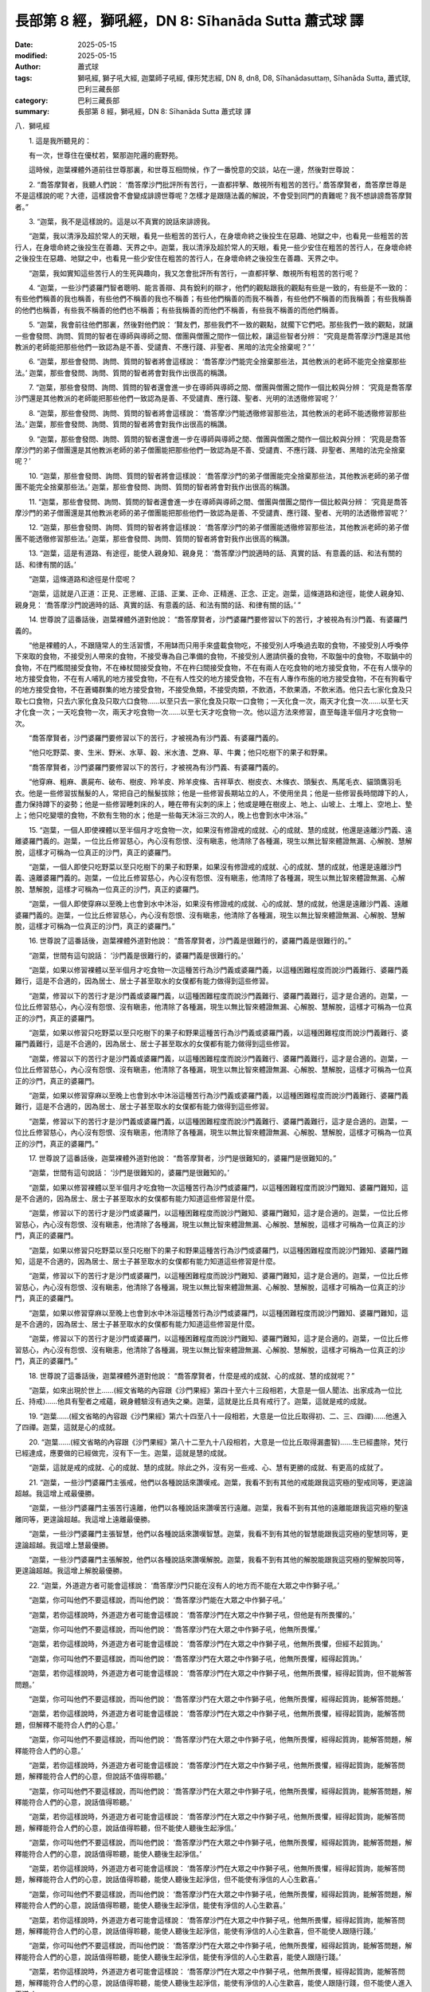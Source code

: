 長部第 8 經，獅吼經，DN 8: Sīhanāda Sutta 蕭式球 譯
========================================================

:date: 2025-05-15
:modified: 2025-05-15
:author: 蕭式球
:tags: 獅吼經, 獅子吼大經, 迦葉師子吼經, 倮形梵志經, DN 8, dn8, D8, Sīhanādasuttaṃ, Sīhanāda Sutta, 蕭式球, 巴利三藏長部
:category: 巴利三藏長部
:summary: 長部第 8 經，獅吼經，DN 8: Sīhanāda Sutta 蕭式球 譯



八．獅吼經

　　1. 這是我所聽見的：

　　有一次，世尊住在優杖若，緊那迦陀邏的鹿野苑。

　　這時候，迦葉裸體外道前往世尊那裏，和世尊互相問候，作了一番悅意的交談，站在一邊，然後對世尊說：

　　2. “喬答摩賢者，我聽人們說： ‘喬答摩沙門批評所有苦行，一直都抨擊、敵視所有粗苦的苦行。’ 喬答摩賢者，喬答摩世尊是不是這樣說的呢？大德，這樣說會不會變成誹謗世尊呢？怎樣才是跟隨法義的解說，不會受到同門的責難呢？我不想誹謗喬答摩賢者。”

　　3. “迦葉，我不是這樣說的。這是以不真實的說話來誹謗我。

　　“迦葉，我以清淨及超於常人的天眼，看見一些粗苦的苦行人，在身壞命終之後投生在惡趣、地獄之中，也看見一些粗苦的苦行人，在身壞命終之後投生在善趣、天界之中。迦葉，我以清淨及超於常人的天眼，看見一些少安住在粗苦的苦行人，在身壞命終之後投生在惡趣、地獄之中，也看見一些少安住在粗苦的苦行人，在身壞命終之後投生在善趣、天界之中。

　　“迦葉，我如實知這些苦行人的生死與趣向，我又怎會批評所有苦行，一直都抨擊、敵視所有粗苦的苦行呢？

　　4. “迦葉，一些沙門婆羅門智者聰明、能言善辯、具有銳利的辯才，他們的觀點跟我的觀點有些是一致的，有些是不一致的：有些他們稱善的我也稱善，有些他們不稱善的我也不稱善；有些他們稱善的而我不稱善，有些他們不稱善的而我稱善；有些我稱善的他們也稱善，有些我不稱善的他們也不稱善；有些我稱善的而他們不稱善，有些我不稱善的而他們稱善。

　　5. “迦葉，我會前往他們那裏，然後對他們說： ‘賢友們，那些我們不一致的觀點，就擱下它們吧。那些我們一致的觀點，就讓一些會發問、詢問、質問的智者在導師與導師之間、僧團與僧團之間作一個比較，讓這些智者分辨： “究竟是喬答摩沙門還是其他教派的老師能把那些他們一致認為是不善、受譴責、不應行踐、非聖者、黑暗的法完全捨棄呢？” ’

　　6. “迦葉，那些會發問、詢問、質問的智者將會這樣說： ‘喬答摩沙門能完全捨棄那些法，其他教派的老師不能完全捨棄那些法。’ 迦葉，那些會發問、詢問、質問的智者將會對我作出很高的稱讚。

　　7. “迦葉，那些會發問、詢問、質問的智者還會進一步在導師與導師之間、僧團與僧團之間作一個比較與分辨： ‘究竟是喬答摩沙門還是其他教派的老師能把那些他們一致認為是善、不受譴責、應行踐、聖者、光明的法透徹修習呢？’

　　8. “迦葉，那些會發問、詢問、質問的智者將會這樣說： ‘喬答摩沙門能透徹修習那些法，其他教派的老師不能透徹修習那些法。’ 迦葉，那些會發問、詢問、質問的智者將會對我作出很高的稱讚。

　　9. “迦葉，那些會發問、詢問、質問的智者還會進一步在導師與導師之間、僧團與僧團之間作一個比較與分辨： ‘究竟是喬答摩沙門的弟子僧團還是其他教派老師的弟子僧團能把那些他們一致認為是不善、受譴責、不應行踐、非聖者、黑暗的法完全捨棄呢？’

　　10. “迦葉，那些會發問、詢問、質問的智者將會這樣說： ‘喬答摩沙門的弟子僧團能完全捨棄那些法，其他教派老師的弟子僧團不能完全捨棄那些法。’ 迦葉，那些會發問、詢問、質問的智者將會對我作出很高的稱讚。

　　11. “迦葉，那些會發問、詢問、質問的智者還會進一步在導師與導師之間、僧團與僧團之間作一個比較與分辨： ‘究竟是喬答摩沙門的弟子僧團還是其他教派老師的弟子僧團能把那些他們一致認為是善、不受譴責、應行踐、聖者、光明的法透徹修習呢？’

　　12. “迦葉，那些會發問、詢問、質問的智者將會這樣說： ‘喬答摩沙門的弟子僧團能透徹修習那些法，其他教派老師的弟子僧團不能透徹修習那些法。’ 迦葉，那些會發問、詢問、質問的智者將會對我作出很高的稱讚。

　　13. “迦葉，這是有道路、有途徑，能使人親身知、親身見： ‘喬答摩沙門說適時的話、真實的話、有意義的話、和法有關的話、和律有關的話。’

　　“迦葉，這條道路和途徑是什麼呢？

　　“迦葉，這就是八正道：正見、正思維、正語、正業、正命、正精進、正念、正定。迦葉，這條道路和途徑，能使人親身知、親身見： ‘喬答摩沙門說適時的話、真實的話、有意義的話、和法有關的話、和律有關的話。’ ”

　　14. 世尊說了這番話後，迦葉裸體外道對他說： “喬答摩賢者，沙門婆羅門要修習以下的苦行，才被視為有沙門義、有婆羅門義的。

　　“他是裸體的人，不跟隨常人的生活習慣，不用缽而只用手來盛載食物吃，不接受別人呼喚過去取的食物，不接受別人呼喚停下來取的食物，不接受別人帶來的食物，不接受專為自己準備的食物，不接受別人邀請供養的食物，不取盤中的食物，不取鍋中的食物，不在門檻間接受食物，不在棒杖間接受食物，不在杵臼間接受食物，不在有兩人在吃食物的地方接受食物，不在有人懷孕的地方接受食物，不在有人哺乳的地方接受食物，不在有人性交的地方接受食物，不在有人專作布施的地方接受食物，不在有狗看守的地方接受食物，不在蒼蠅群集的地方接受食物，不接受魚類，不接受肉類，不飲酒，不飲果酒，不飲米酒。他只去七家化食及只取七口食物，只去六家化食及只取六口食物……以至只去一家化食及只取一口食物；一天化食一次，兩天才化食一次……以至七天才化食一次；一天吃食物一次，兩天才吃食物一次……以至七天才吃食物一次。他以這方法來修習，直至每逢半個月才吃食物一次。

　　“喬答摩賢者，沙門婆羅門要修習以下的苦行，才被視為有沙門義、有婆羅門義的。

　　“他只吃野菜、麥、生米、野米、水草、穀、米水渣、芝麻、草、牛糞；他只吃樹下的果子和野果。

　　“喬答摩賢者，沙門婆羅門要修習以下的苦行，才被視為有沙門義、有婆羅門義的。

　　“他穿麻、粗麻、裹屍布、破布、樹皮、羚羊皮、羚羊皮條、吉祥草衣、樹皮衣、木條衣、頭髮衣、馬尾毛衣、貓頭鷹羽毛衣。他是一些修習拔鬚髮的人，常把自己的鬚髮拔除；他是一些修習長期站立的人，不使用坐具；他是一些修習長時間蹲下的人，盡力保持蹲下的姿勢；他是一些修習睡刺床的人，睡在帶有尖刺的床上；他或是睡在樹皮上、地上、山坡上、土堆上、空地上、墊上；他只吃變壞的食物，不飲有生物的水；他是一些每天沐浴三次的人，晚上也會到水中沐浴。”

　　15. “迦葉，一個人即使裸體以至半個月才吃食物一次，如果沒有修證戒的成就、心的成就、慧的成就，他還是遠離沙門義、遠離婆羅門義的。迦葉，一位比丘修習慈心，內心沒有怨恨、沒有瞋恚，他清除了各種漏，現生以無比智來體證無漏、心解脫、慧解脫，這樣才可稱為一位真正的沙門，真正的婆羅門。

　　“迦葉，一個人即使只吃野菜以至只吃樹下的果子和野果，如果沒有修證戒的成就、心的成就、慧的成就，他還是遠離沙門義、遠離婆羅門義的。迦葉，一位比丘修習慈心，內心沒有怨恨、沒有瞋恚，他清除了各種漏，現生以無比智來體證無漏、心解脫、慧解脫，這樣才可稱為一位真正的沙門，真正的婆羅門。

　　“迦葉，一個人即使穿麻以至晚上也會到水中沐浴，如果沒有修證戒的成就、心的成就、慧的成就，他還是遠離沙門義、遠離婆羅門義的。迦葉，一位比丘修習慈心，內心沒有怨恨、沒有瞋恚，他清除了各種漏，現生以無比智來體證無漏、心解脫、慧解脫，這樣才可稱為一位真正的沙門，真正的婆羅門。”

　　16. 世尊說了這番話後，迦葉裸體外道對他說： “喬答摩賢者，沙門義是很難行的，婆羅門義是很難行的。”

　　“迦葉，世間有這句說話： ‘沙門義是很難行的，婆羅門義是很難行的。’

　　“迦葉，如果以修習裸體以至半個月才吃食物一次這種苦行為沙門義或婆羅門義，以這種困難程度而說沙門義難行、婆羅門義難行，這是不合適的，因為居士、居士子甚至取水的女僕都有能力做得到這些修習。

　　“迦葉，修習以下的苦行才是沙門義或婆羅門義，以這種困難程度而說沙門義難行、婆羅門義難行，這才是合適的。迦葉，一位比丘修習慈心，內心沒有怨恨、沒有瞋恚，他清除了各種漏，現生以無比智來體證無漏、心解脫、慧解脫，這樣才可稱為一位真正的沙門，真正的婆羅門。

　　“迦葉，如果以修習只吃野菜以至只吃樹下的果子和野果這種苦行為沙門義或婆羅門義，以這種困難程度而說沙門義難行、婆羅門義難行，這是不合適的，因為居士、居士子甚至取水的女僕都有能力做得到這些修習。

　　“迦葉，修習以下的苦行才是沙門義或婆羅門義，以這種困難程度而說沙門義難行、婆羅門義難行，這才是合適的。迦葉，一位比丘修習慈心，內心沒有怨恨、沒有瞋恚，他清除了各種漏，現生以無比智來體證無漏、心解脫、慧解脫，這樣才可稱為一位真正的沙門，真正的婆羅門。

　　“迦葉，如果以修習穿麻以至晚上也會到水中沐浴這種苦行為沙門義或婆羅門義，以這種困難程度而說沙門義難行、婆羅門義難行，這是不合適的，因為居士、居士子甚至取水的女僕都有能力做得到這些修習。

　　“迦葉，修習以下的苦行才是沙門義或婆羅門義，以這種困難程度而說沙門義難行、婆羅門義難行，這才是合適的。迦葉，一位比丘修習慈心，內心沒有怨恨、沒有瞋恚，他清除了各種漏，現生以無比智來體證無漏、心解脫、慧解脫，這樣才可稱為一位真正的沙門，真正的婆羅門。”

　　17. 世尊說了這番話後，迦葉裸體外道對他說： “喬答摩賢者，沙門是很難知的，婆羅門是很難知的。”

　　“迦葉，世間有這句說話： ‘沙門是很難知的，婆羅門是很難知的。’

　　“迦葉，如果以修習裸體以至半個月才吃食物一次這種苦行為沙門或婆羅門，以這種困難程度而說沙門難知、婆羅門難知，這是不合適的，因為居士、居士子甚至取水的女僕都有能力知道這些修習是什麼。

　　“迦葉，修習以下的苦行才是沙門或婆羅門，以這種困難程度而說沙門難知、婆羅門難知，這才是合適的。迦葉，一位比丘修習慈心，內心沒有怨恨、沒有瞋恚，他清除了各種漏，現生以無比智來體證無漏、心解脫、慧解脫，這樣才可稱為一位真正的沙門，真正的婆羅門。

　　“迦葉，如果以修習只吃野菜以至只吃樹下的果子和野果這種苦行為沙門或婆羅門，以這種困難程度而說沙門難知、婆羅門難知，這是不合適的，因為居士、居士子甚至取水的女僕都有能力知道這些修習是什麼。

　　“迦葉，修習以下的苦行才是沙門或婆羅門，以這種困難程度而說沙門難知、婆羅門難知，這才是合適的。迦葉，一位比丘修習慈心，內心沒有怨恨、沒有瞋恚，他清除了各種漏，現生以無比智來體證無漏、心解脫、慧解脫，這樣才可稱為一位真正的沙門，真正的婆羅門。

　　“迦葉，如果以修習穿麻以至晚上也會到水中沐浴這種苦行為沙門或婆羅門，以這種困難程度而說沙門難知、婆羅門難知，這是不合適的，因為居士、居士子甚至取水的女僕都有能力知道這些修習是什麼。

　　“迦葉，修習以下的苦行才是沙門或婆羅門，以這種困難程度而說沙門難知、婆羅門難知，這才是合適的。迦葉，一位比丘修習慈心，內心沒有怨恨、沒有瞋恚，他清除了各種漏，現生以無比智來體證無漏、心解脫、慧解脫，這樣才可稱為一位真正的沙門，真正的婆羅門。”

　　18. 世尊說了這番話後，迦葉裸體外道對他說： “喬答摩賢者，什麼是戒的成就、心的成就、慧的成就呢？”

　　“迦葉，如來出現於世上……(經文省略的內容跟《沙門果經》第四十至六十三段相若，大意是一個人聞法、出家成為一位比丘、持戒)……他具有聖者之戒蘊，親身體驗沒有過失之樂。迦葉，這就是比丘具有戒行了。迦葉，這就是戒的成就。

　　19. “迦葉……(經文省略的內容跟《沙門果經》第六十四至八十一段相若，大意是一位比丘取得初、二、三、四禪)……他進入了四禪。迦葉，這就是心的成就。

　　20. “迦葉……(經文省略的內容跟《沙門果經》第八十二至九十八段相若，大意是一位比丘取得漏盡智)……生已經盡除，梵行已經達成，應要做的已經做完，沒有下一生。迦葉，這就是慧的成就。

　　“迦葉，這就是戒的成就、心的成就、慧的成就。除此之外，沒有另一些戒、心、慧有更勝的成就、有更高的成就了。

　　21. “迦葉，一些沙門婆羅門主張戒，他們以各種說話來讚嘆戒。迦葉，我看不到有其他的戒能跟我這究極的聖戒同等，更遑論超越。我這增上戒最優勝。

　　“迦葉，一些沙門婆羅門主張苦行遠離，他們以各種說話來讚嘆苦行遠離。迦葉，我看不到有其他的遠離能跟我這究極的聖遠離同等，更遑論超越。我這增上遠離最優勝。

　　“迦葉，一些沙門婆羅門主張智慧，他們以各種說話來讚嘆智慧。迦葉，我看不到有其他的智慧能跟我這究極的聖慧同等，更遑論超越。我這增上慧最優勝。

　　“迦葉，一些沙門婆羅門主張解脫，他們以各種說話來讚嘆解脫。迦葉，我看不到有其他的解脫能跟我這究極的聖解脫同等，更遑論超越。我這增上解脫最優勝。

　　22. “迦葉，外道遊方者可能會這樣說： ‘喬答摩沙門只能在沒有人的地方而不能在大眾之中作獅子吼。’

　　“迦葉，你可叫他們不要這樣說，而叫他們說： ‘喬答摩沙門能在大眾之中作獅子吼。’

　　“迦葉，若你這樣說時，外道遊方者可能會這樣說： ‘喬答摩沙門在大眾之中作獅子吼，但他是有所畏懼的。’

　　“迦葉，你可叫他們不要這樣說，而叫他們說： ‘喬答摩沙門在大眾之中作獅子吼，他無所畏懼。’

　　“迦葉，若你這樣說時，外道遊方者可能會這樣說： ‘喬答摩沙門在大眾之中作獅子吼，他無所畏懼，但經不起質詢。’

　　“迦葉，你可叫他們不要這樣說，而叫他們說： ‘喬答摩沙門在大眾之中作獅子吼，他無所畏懼，經得起質詢。’

　　“迦葉，若你這樣說時，外道遊方者可能會這樣說： ‘喬答摩沙門在大眾之中作獅子吼，他無所畏懼，經得起質詢，但不能解答問題。’

　　“迦葉，你可叫他們不要這樣說，而叫他們說： ‘喬答摩沙門在大眾之中作獅子吼，他無所畏懼，經得起質詢，能解答問題。’

　　“迦葉，若你這樣說時，外道遊方者可能會這樣說： ‘喬答摩沙門在大眾之中作獅子吼，他無所畏懼，經得起質詢，能解答問題，但解釋不能符合人們的心意。’

　　“迦葉，你可叫他們不要這樣說，而叫他們說： ‘喬答摩沙門在大眾之中作獅子吼，他無所畏懼，經得起質詢，能解答問題，解釋能符合人們的心意。’

　　“迦葉，若你這樣說時，外道遊方者可能會這樣說： ‘喬答摩沙門在大眾之中作獅子吼，他無所畏懼，經得起質詢，能解答問題，解釋能符合人們的心意，但說話不值得聆聽。’

　　“迦葉，你可叫他們不要這樣說，而叫他們說： ‘喬答摩沙門在大眾之中作獅子吼，他無所畏懼，經得起質詢，能解答問題，解釋能符合人們的心意，說話值得聆聽。’

　　“迦葉，若你這樣說時，外道遊方者可能會這樣說： ‘喬答摩沙門在大眾之中作獅子吼，他無所畏懼，經得起質詢，能解答問題，解釋能符合人們的心意，說話值得聆聽，但不能使人聽後生起淨信。’

　　“迦葉，你可叫他們不要這樣說，而叫他們說： ‘喬答摩沙門在大眾之中作獅子吼，他無所畏懼，經得起質詢，能解答問題，解釋能符合人們的心意，說話值得聆聽，能使人聽後生起淨信。’

　　“迦葉，若你這樣說時，外道遊方者可能會這樣說： ‘喬答摩沙門在大眾之中作獅子吼，他無所畏懼，經得起質詢，能解答問題，解釋能符合人們的心意，說話值得聆聽，能使人聽後生起淨信，但不能使有淨信的人心生歡喜。’

　　“迦葉，你可叫他們不要這樣說，而叫他們說： ‘喬答摩沙門在大眾之中作獅子吼，他無所畏懼，經得起質詢，能解答問題，解釋能符合人們的心意，說話值得聆聽，能使人聽後生起淨信，能使有淨信的人心生歡喜。’

　　“迦葉，若你這樣說時，外道遊方者可能會這樣說： ‘喬答摩沙門在大眾之中作獅子吼，他無所畏懼，經得起質詢，能解答問題，解釋能符合人們的心意，說話值得聆聽，能使人聽後生起淨信，能使有淨信的人心生歡喜，但不能使人跟隨行踐。’

　　“迦葉，你可叫他們不要這樣說，而叫他們說： ‘喬答摩沙門在大眾之中作獅子吼，他無所畏懼，經得起質詢，能解答問題，解釋能符合人們的心意，說話值得聆聽，能使人聽後生起淨信，能使有淨信的人心生歡喜，能使人跟隨行踐。’

　　“迦葉，若你這樣說時，外道遊方者可能會這樣說： ‘喬答摩沙門在大眾之中作獅子吼，他無所畏懼，經得起質詢，能解答問題，解釋能符合人們的心意，說話值得聆聽，能使人聽後生起淨信，能使有淨信的人心生歡喜，能使人跟隨行踐，但不能使人進入正道。’

　　“迦葉，你可叫他們不要這樣說，而叫他們說： ‘喬答摩沙門在大眾之中作獅子吼，他無所畏懼，經得起質詢，能解答問題，解釋能符合人們的心意，說話值得聆聽，能使人聽後生起淨信，能使有淨信的人心生歡喜，能使人跟隨行踐，能使人進入正道。’

　　23. “迦葉，有一次，我住在王舍城的靈鷲山，有一個稱為尼拘陀的苦行婆羅門問我有關增上遠離的問題，我為他解說，他對我的解說內心感到極度的歡喜。”

　　“大德，聽了世尊說法後，誰不會感到極度的歡喜呢！大德，聽了世尊說法後，我感到極度的歡喜！

　　“大德，妙極了！大德，妙極了！世尊能以各種不同的方式來演說法義，就像把倒轉了的東西反正過來；像為受覆蓋的東西揭開遮掩；像為迷路者指示正道；像在黑暗中拿著油燈的人，使其他有眼睛的人可以看見東西。大德，我皈依世尊、皈依法、皈依比丘僧。願我能在世尊的座下出家，願我能受具足戒。”

　　24. “迦葉，以前曾是外道的人，想在這裏的法和律之中出家和受具足戒，是需要接受四個月觀察期的；過了四個月，比丘滿意的話，便接受他出家，授與他具足戒，讓他成為一位比丘。然而，每個人都不同，有些人是可以豁免的。”

　　“大德，如果外道需要接受四個月觀察期的話，我可以接受四年觀察期，過了四年，比丘滿意的話，便接受我出家，授與我具足戒，讓我成為一位比丘。”

　　迦葉尊者得到世尊允許，即時在世尊座下出家，受具足戒。受具足戒不久，迦葉尊者獨處、遠離、不放逸、勤奮、專心一意，不久便親身以無比智來體證這義理，然後安住在證悟之中。在家庭生活的人，出家過沒有家庭的生活，就是為了在現生之中完滿梵行，達成這個無上的目標。他自己知道：生已經盡除，梵行已經達成，應要做的已經做完，沒有下一生。迦葉尊者成為另一位阿羅漢。

-----------------------------------------------------------

取材自： `巴利文佛典翻譯 <https://www.chilin.org/news/news-detail.php?id=202&type=2>`__ 《長部》 `第一分 （1-13經） <https://www.chilin.org/upload/culture/doc/1666608275.pdf>`_ (PDF) （香港，「志蓮淨苑」-文化）

原先連結： http://www.chilin.edu.hk/edu/report_section_detail.asp?section_id=59&id=496
出現錯誤訊息：

| Microsoft OLE DB Provider for ODBC Drivers error '80004005'
| [Microsoft][ODBC Microsoft Access Driver]General error Unable to open registry key 'Temporary (volatile) Jet DSN for process 0x6a8 Thread 0x568 DBC 0x2064fcc Jet'.
| 
| /edu/include/i_database.asp, line 20
| 

------

- `蕭式球 譯 經藏 長部 Majjhimanikāya <{filename}diigha-nikaaya-tr-by-siu-sk%zh.rst>`__

- `巴利大藏經 經藏 長部 Majjhimanikāya <{filename}diigha-nikaaya%zh.rst>`__

- `經文選讀 <{filename}/articles/canon-selected/canon-selected%zh.rst>`__ 

- `Tipiṭaka 南傳大藏經; 巴利大藏經 <{filename}/articles/tipitaka/tipitaka%zh.rst>`__


..
  2025-05-15, created on 2025-05-14
